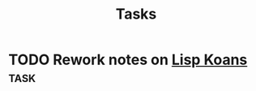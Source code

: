 #+title: Tasks

* TODO Rework notes on [[id:64d55a97-8bc8-4ba5-81c2-c9f89110bc94][Lisp Koans]]                                      :task:
:PROPERTIES:
:CREATED:  [2022-01-27 Thu 23:48]
:ID:       e053e102-3316-481b-882b-633eff39d10f
:END:
:LOGBOOK:
- State "TODO"       from              [2022-01-27 Thu 23:48]
:END:
